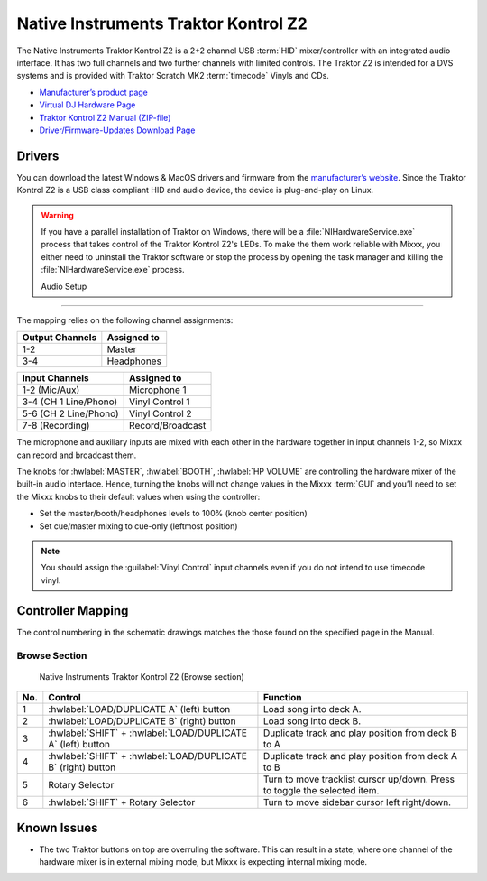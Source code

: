 Native Instruments Traktor Kontrol Z2
=====================================

.. sectionauthor::
   Jörg Wartenberg


The Native Instruments Traktor Kontrol Z2 is a 2+2 channel USB :term:`HID` mixer/controller with an integrated audio interface.
It has two full channels and two further channels with limited controls.
The Traktor Z2 is intended for a DVS systems and is provided with Traktor Scratch MK2 :term:`timecode` Vinyls and CDs.

-  `Manufacturer’s product page <https://www.native-instruments.com/en/products/traktor/dj-mixer/traktor-kontrol-z2/>`__
-  `Virtual DJ Hardware Page <https://www.virtualdj.com/manuals/hardware/ni/z2.html>`__
-  `Traktor Kontrol Z2 Manual (ZIP-file) <https://www.native-instruments.com/fileadmin/ni_media/downloads/manuals/TRAKTOR_KONTROL_Z2_Manual_All_Languages_12_2014.zip>`__
-  `Driver/Firmware-Updates Download Page <https://www.native-instruments.com/en/support/downloads/drivers-other-files/>`__

.. versionadded:: 2.4.0

Drivers
-------

You can download the latest Windows & MacOS drivers and firmware from the `manufacturer’s website <https://www.native-instruments.com/en/support/downloads/drivers-other-files/>`__.
Since the Traktor Kontrol Z2 is a USB class compliant HID and audio device, the device is plug-and-play on Linux.

.. warning::
   If you have a parallel installation of Traktor on Windows, there will be a :file:`NIHardwareService.exe` process that takes control of the Traktor Kontrol Z2's LEDs.
   To make the them work reliable with Mixxx, you either need to uninstall the Traktor software or stop the process by opening the task manager and killing the :file:`NIHardwareService.exe` process.

   Audio Setup
-----------

The mapping relies on the following channel assignments:

===================== ================
Output Channels       Assigned to
===================== ================
1-2                   Master
3-4                   Headphones
===================== ================

===================== ================
Input Channels        Assigned to
===================== ================
1-2 (Mic/Aux)         Microphone 1
3-4 (CH 1 Line/Phono) Vinyl Control 1
5-6 (CH 2 Line/Phono) Vinyl Control 2
7-8 (Recording)       Record/Broadcast
===================== ================

The microphone and auxiliary inputs are mixed with each other in the hardware together in input channels 1-2, so Mixxx can record and broadcast them.

The knobs for :hwlabel:`MASTER`, :hwlabel:`BOOTH`, :hwlabel:`HP VOLUME` are controlling the hardware mixer of the built-in audio interface.
Hence, turning the knobs will not change values in the Mixxx :term:`GUI` and you’ll need to set the Mixxx knobs to their default values when using the controller:

- Set the master/booth/headphones levels to 100% (knob center position)
- Set cue/master mixing to cue-only (leftmost position)

.. note::
   You should assign the :guilabel:`Vinyl Control` input channels even if you do not intend to use timecode vinyl.

Controller Mapping
------------------

The control numbering in the schematic drawings matches the those found on the
specified page in the Manual.


Browse Section
~~~~~~~~~~~~~~

   Native Instruments Traktor Kontrol Z2 (Browse section)

========  =============================================================  ==========================================
No.       Control                                                        Function
========  =============================================================  ==========================================
1         :hwlabel:`LOAD/DUPLICATE A` (left) button                      Load song into deck A.
2         :hwlabel:`LOAD/DUPLICATE B` (right) button                     Load song into deck B.
3         :hwlabel:`SHIFT` + :hwlabel:`LOAD/DUPLICATE A` (left) button   Duplicate track and play position from deck B to A
4         :hwlabel:`SHIFT` + :hwlabel:`LOAD/DUPLICATE B` (right) button  Duplicate track and play position from deck A to B
5         Rotary Selector                                                Turn to move tracklist cursor up/down. Press to toggle the selected item.
6         :hwlabel:`SHIFT` + Rotary Selector                             Turn to move sidebar cursor left right/down.
========  =============================================================  ==========================================


Known Issues
------------

- The two Traktor buttons on top are overruling the software. This can result in a state, where one channel of the hardware mixer is in external mixing mode, but Mixxx is expecting internal mixing mode.
